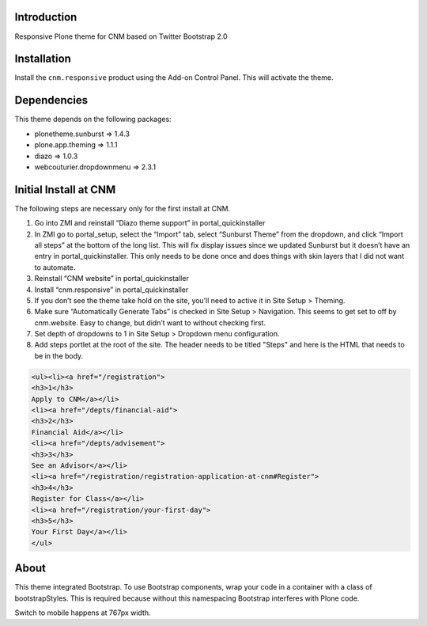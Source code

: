 Introduction
============

Responsive Plone theme for CNM based on Twitter Bootstrap 2.0

Installation
============

Install the ``cnm.responsive`` product using the Add-on Control Panel.
This will activate the theme.

Dependencies
============

This theme depends on the following packages:

- plonetheme.sunburst => 1.4.3
- plone.app.theming => 1.1.1
- diazo => 1.0.3
- webcouturier.dropdownmenu => 2.3.1

Initial Install at CNM
======================

The following steps are necessary only for the first install at CNM.

#. Go into ZMI and reinstall “Diazo theme support” in portal_quickinstaller
#. In ZMI go to portal_setup, select the “Import” tab, select “Sunburst Theme” from the dropdown, and click “Import all steps” at the bottom of the long list. This will fix display issues since we updated Sunburst but it doesn’t have an entry in portal_quickinstaller. This only needs to be done once and does things with skin layers that I did not want to automate.
#. Reinstall “CNM website” in portal_quickinstaller
#. Install “cnm.responsive” in portal_quickinstaller
#. If you don’t see the theme take hold on the site, you’ll need to active it in Site Setup > Theming.
#. Make sure “Automatically Generate Tabs” is checked in Site Setup > Navigation. This seems to get set to off by cnm.website. Easy to change, but didn’t want to without checking first.
#. Set depth of dropdowns to 1 in Site Setup > Dropdown menu configuration.
#. Add steps portlet at the root of the site. The header needs to be titled "Steps" and here is the HTML that needs to be in the body.

.. code:: html

    <ul><li><a href="/registration">
    <h3>1</h3>
    Apply to CNM</a></li>
    <li><a href="/depts/financial-aid">
    <h3>2</h3>
    Financial Aid</a></li>
    <li><a href="/depts/advisement">
    <h3>3</h3>
    See an Advisor</a></li>
    <li><a href="/registration/registration-application-at-cnm#Register">
    <h3>4</h3>
    Register for Class</a></li>
    <li><a href="/registration/your-first-day">
    <h3>5</h3>
    Your First Day</a></li>
    </ul>

About
=====

This theme integrated Bootstrap. To use Bootstrap components, wrap your code in a container with a class of bootstrapStyles. This is required because without this namespacing Bootstrap interferes with Plone code.

Switch to mobile happens at 767px width.


